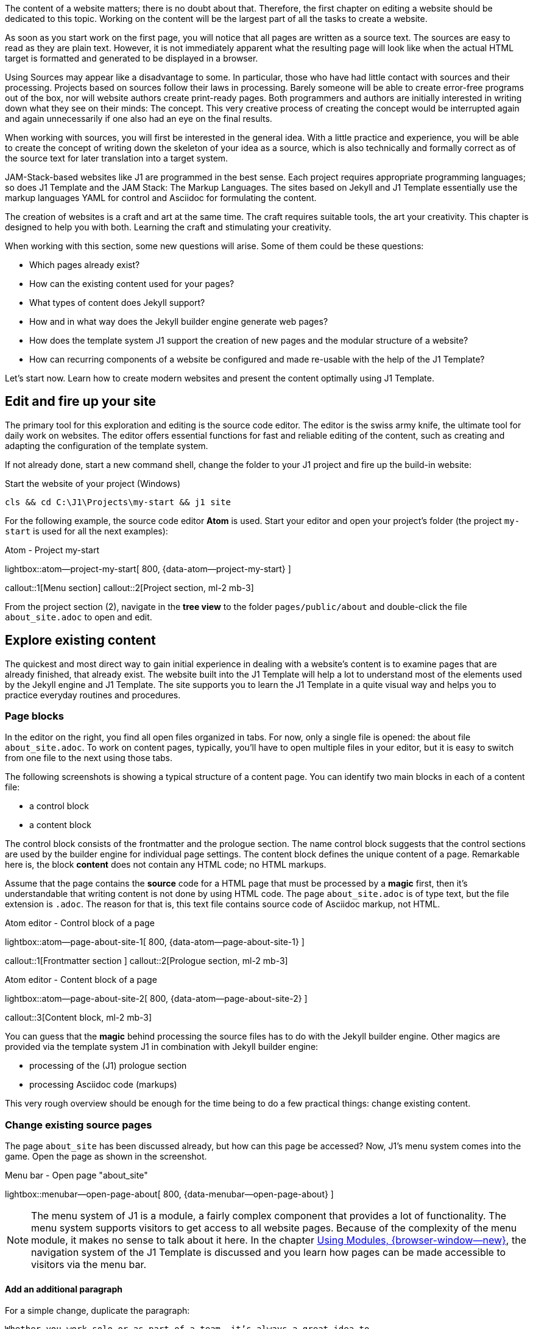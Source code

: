 // Include sub-document
// -----------------------------------------------------------------------------
[role="dropcap"]
The content of a website matters; there is no doubt about that. Therefore,
the first chapter on editing a website should be dedicated to this topic.
Working on the content will be the largest part of all the tasks to create
a website.

As soon as you start work on the first page, you will notice that all
pages are written as a source text. The sources are easy to read as they are
plain text. However, it is not immediately apparent what the resulting page
will look like when the actual HTML target is formatted and generated to be
displayed in a browser.

Using Sources may appear like a disadvantage to some. In particular, those who
have had little contact with sources and their processing. Projects based on
sources follow their laws in processing. Barely someone will be able to create
error-free programs out of the box, nor will website authors create print-ready
pages. Both programmers and authors are initially interested in writing down
what they see on their minds: The concept. This very creative process of
creating the concept would be interrupted again and again unnecessarily if
one also had an eye on the final results.

When working with sources, you will first be interested in the general idea.
With a little practice and experience, you will be able to create the concept
of writing down the skeleton of your idea as a source, which is also technically
and formally correct as of the source text for later translation into a target
system.

JAM-Stack-based websites like J1 are programmed in the best sense. Each project
requires appropriate programming languages; so does J1 Template and the
JAM Stack: The Markup Languages. The sites based on Jekyll and J1 Template
essentially use the markup languages ​​YAML for control and Asciidoc for
formulating the content.

The creation of websites is a craft and art at the same time. The craft
requires suitable tools, the art your creativity. This chapter is designed
to help you with both. Learning the craft and stimulating your creativity.

When working with this section, some new questions will arise. Some of them
could be these questions:

* Which pages already exist?
* How can the existing content used for your pages?
* What types of content does Jekyll support?
* How and in what way does the Jekyll builder engine generate web pages?
* How does the template system J1 support the creation of new pages and
  the modular structure of a website?
* How can recurring components of a website be configured and made re-usable
  with the help of the J1 Template?

Let's start now. Learn how to create modern websites and present the content
optimally using J1 Template.

== Edit and fire up your site

The primary tool for this exploration and editing is the source code editor.
The editor is the swiss army knife, the ultimate tool for daily work on
websites. The editor offers essential functions for fast and reliable
editing of the content, such as creating and adapting the configuration of
the template system.

If not already done, start a new command shell, change the folder to your
J1 project and fire up the build-in website:

.Start the website of your project (Windows)
[source, sh]
----
cls && cd C:\J1\Projects\my-start && j1 site
----

For the following example, the source code editor *Atom* is used. Start your
editor and open your project's folder (the project `my-start` is used for
all the next examples):

.Atom - Project my-start
lightbox::atom--project-my-start[ 800, {data-atom--project-my-start} ]

callout::1[Menu section]
callout::2[Project section, ml-2 mb-3]

[role="mt-3"]
From the project section (2), navigate in the *tree view* to the folder
`pages/public/about` and double-click the file `about_site.adoc` to
open and edit.

== Explore existing content

The quickest and most direct way to gain initial experience in dealing with
a website's content is to examine pages that are already finished, that
already exist. The website built into the J1 Template will help a lot to
understand most of the elements used by the Jekyll engine and J1 Template.
The site supports you to learn the J1 Template in a quite visual way and
helps you to practice everyday routines and procedures.

=== Page blocks

In the editor on the right, you find all open files organized in tabs.
For now, only a single file is opened: the about file `about_site.adoc`.
To work on content pages, typically, you'll have to open multiple files in
your editor, but it is easy to switch from one file to the next using
those tabs.

The following screenshots is showing a typical structure of a content page.
You can identify two main blocks in each of a content file:

* a control block
* a content block

The control block consists of the frontmatter and the prologue section. The
name control block suggests that the control sections are used by the builder
engine for individual page settings. The content block defines the unique
content of a page. Remarkable here is, the block *content* does not contain
any HTML code; no HTML markups.

Assume that the page contains the *source* code for a HTML page that must be
processed by a *magic* first, then it's understandable that writing content
is not done by using HTML code. The page `about_site.adoc` is of type text,
but the file extension is `.adoc`. The reason for that is, this text file
contains source code of Asciidoc markup, not HTML.

.Atom editor - Control block of a page
lightbox::atom--page-about-site-1[ 800, {data-atom--page-about-site-1} ]

callout::1[Frontmatter section ]
callout::2[Prologue section, ml-2 mb-3]

.Atom editor - Content block of a page
lightbox::atom--page-about-site-2[ 800, {data-atom--page-about-site-2} ]

callout::3[Content block, ml-2 mb-3]

[role="mt-3"]
You can guess that the *magic* behind processing the source files has to
do with the Jekyll builder engine. Other magics are provided via the template
system J1 in combination with Jekyll builder engine:

* processing of the (J1) prologue section
* processing Asciidoc code (markups)

This very rough overview should be enough for the time being to do a few
practical things: change existing content.

=== Change existing source pages

The page `about_site` has been discussed already, but how can this page be
accessed? Now, J1's menu system comes into the game. Open the page as shown in
the screenshot.

.Menu bar - Open page "about_site"
lightbox::menubar--open-page-about[ 800, {data-menubar--open-page-about} ]

NOTE: The menu system of J1 is a module, a fairly complex component that
provides a lot of functionality. The menu system supports visitors to get
access to all website pages. Because of the complexity of the menu module,
it makes no sense to talk about it here. In the chapter
link:{j1-kickstart-web-in-a-day--using-modules}[Using Modules, {browser-window--new}],
the navigation system of the J1 Template is discussed and you learn how pages
can be made accessible to visitors via the menu bar.

==== Add an additional paragraph

For a simple change, duplicate the paragraph:

----
Whether you work solo or as part of a team, it’s always a great idea to
help visitors ...
----

Mark the block in your editor and copy (`Ctrl + c`) and paste (`Ctrl + v`)
this block below the existing one and save the file (`Ctrl + s`). In your
shell, you see the changes has been detected and processed.

.Output in the shell running the site
----
YYYY-MM-DD hh:mm:ss - SITE:       Regenerating: 1 file(s) changed at YYYY-MM-DD hh:mm:ss
YYYY-MM-DD hh:mm:ss - SITE:                     pages/public/about/about_site.adoc
YYYY-MM-DD hh:mm:ss - SITE:     J1 QuickSearch: creating search index ...
YYYY-MM-DD hh:mm:ss - SITE:     J1 QuickSearch: finished, index ready.
YYYY-MM-DD hh:mm:ss - SITE:       J1 Paginator: autopages, disabled|not configured
YYYY-MM-DD hh:mm:ss - SITE:       J1 Paginator: pagination enabled, start processing ...
YYYY-MM-DD hh:mm:ss - SITE:       J1 Paginator: finished, processed 2 pagination page|s
YYYY-MM-DD hh:mm:ss - SITE:                     ...done in 9.6753299 seconds.
----

In the webbrowser, the page should has been automatically reloaded and shown
like so:

.Edited page - about_site
lightbox::browser--edited-page-about-1[ 800, {data-browser--edited-page-about-1} ]


[NOTE]
====
By default, Jekyll uses the *Webrick* webserver to `serve` a website in
development mode. Webrick is a simple and Ruby-based webserver quite handy
to run Jekyll as a standalone web application. If Jekyll runs in *incremental*
mode (the default for J1 development), the server shows weird errors like
those if content pages get modified and (automatically) rebuild and reloaded:

----
YYYY-MM-DD hh:mm:ss - SITE: [YYYY-MM-DD hh:mm:ss] ERROR Errno::ECONNABORTED:
                            An established connection was aborted by the software
                            in your host machine.
                            @ io_fillbuf - fd:16
YYYY-MM-DD hh:mm:ss - SITE: PATH_TO_RUBY/lib/ruby/2.7.0/webrick/httpserver.rb:82:in `eof?'
YYYY-MM-DD hh:mm:ss - SITE: PATH_TO_RUBY/lib/ruby/2.7.0/webrick/httpserver.rb:82:in `run'
YYYY-MM-DD hh:mm:ss - SITE: PATH_TO_RUBY/lib/ruby/2.7.0/webrick/server.rb:307:
                            in `block in start_thread'
----

The good news: error messages of this type can be *ignored*. It seems this
is a side-effect of the caching strategy of Jekyll if a site is served in
incremental mode by Webrick. The bad news: no solution has been available to
fix this issue until now. For the time being, please ignore all errors of
this type.
====

==== Modify the Frontmatter

A Frontmatter is a YAML data block and must be the first section in the file
of all content pages. This section is defined by triple-dashed lines to set
predefined variables or set custom ones of your own.

The Frontmatter defines a set of variables and metadata on individual pages
for the Jekyll build-in template engine *Liquid* as well as for the Markup
processing engines to generate HTML code from *Markdown* and *Asciidoc*
sources for the content. The template engine Liquid is used by Jekyll to create
dynamically the common HTML code that is shared by all content pages of a page
layout.

NOTE: Find more information on Liquid with the
link:{url-liquid--user-guide}[Liquid User Guide, {browser-window--new}].

The Markup processing engines transform the content portion of an individual
page into the resulting HTML code. The template engine Liquid and the Markup
processing engines are working closely together. The engine Liquid produces
the HTML code shared by all pages of a specific *layout* and injects the
HTML-code portion generated by the Markup processing engines individually for
a specific content page. Later in this chapter, with section <<Layouts>>,
you'll learn more about the relationship of the processing engines to understand
better how Jekyll (engines) processes the Source Pages of a website.

.Don't repeat yourself
[NOTE]
====
If you don't want to repeat yourself for frequently used Frontmatter
variables over and over, define *defaults* for them and only override them
where necessary. The defauls are configured with the Jekyll site configuration
file `_config.yml` (find examples in section *FRONTMATTER defaults*) .
This works both for predefined (Jekyll) and custom variables.
====

With the help of the Frontmatter, all web pages are customized in a very simple
way. Typical individual settings of websites are the *page title* and the
*tagline*. The page title describes which page it is. The tagline provides
additional information about the content of the page in question.

Other important individual page settings are:

* the description (description), which is displayed in the local search
  (QuickSearch) for hits as a summary of the page
* the keywords generated as (HTML) metadata for each page. Search engines
  use keywords to analyze the content of web pages and contribute to better
  search results
* the categories and tags to organize the content. Categories and tags are
  displayed in the local search (QuickSearch) for hits on a page and can help
  your visitors to classify better a page they have found
* the permalink to optimize the catalogs of search engines (SEO) to simplify
  the URLs of your web pages
* the used J1 modules (resources) of the website, which are not *generally*
  loaded for a page
* the options of the loaded modules (resource_options), which allow individual
  settings for each page

===== Set the page title and/or tagline

Use the `about_site` page again to modify the settings for the variables
title and tagline:

[source, yaml, role="noclip"]
----
title:                                  J1 Template
tagline:                                about
----

Change the tagline like so:

[source, no_template]
----
you should know about
----

and save the page. Creating (HTML) pages are a dynamic process. All changes
to the Frontmatter are *dynamically* applied to the site. Sure, changing the
tagline is a simple example, but it shows Jekyll's *dynamic* behavior. All
values of variables are taken into account in the templates (layouts), and
after re-creating a modified page, they also carry the adjusted settings.

==== Modify the Prologue

The Prologue (Page Initializer) is a feature of the J1 Template. Behind this
are additional settings for the *Asciidoctor* generator, such as additional
programs (procedures) of the template engine Liquid, which are automatically
applied to each page.

The settings for the Asciidoctor generator are formulated as *Asciidoc* markup
language tags. The About page uses the `badges-enabled` tag to control the
output of badges. When the value of the tag `badges-enabled` is set to `true`,
an additional line with badges is generated in the further processing of the
page:

[source, no_template, role="noclip"]
----
  ifeval::[{badges-enabled} == true]
  {badge-j1--license} {badge-j1--version-latest} {badge-j1-gh--last-commit} {badge-j1--downloads}
  endif::[]
----

This is where another *magic* of J1 Template comes into play: procedures for
the template engine Liquid and `attributes` (variables) evalualted by the
Ascidoc processor Asciidoctor. With the help of both, collections of Asciidoc
variables can be processed for a page.

Collections of Asciidoc variables are stored in *files*. The files of these
control variables are named `attributes.asciidoc` and can be found in two
locations:

* global: ~/_includes/attributes.asciidoc (your project folder, e.g. `my-start`)
* local:  <your_page_folder>/_includes/attributes.asciidoc

Asciidoc attributes (variables) defines:

* frequently used URLs
* Frequently used special characters and character chains (strings)
* Author information
* Data on image and video files

The use of variables increases the readability of the source code and can
significantly simplify the notation when using data elements for Asciidoc
macros. Individual Asciidoc variables can be defined and frequently used
attributes can be loaded from files via the prolog of the source code of a
page.

===== Conditional code blocks

With the help of conditional code blocks, you can easily individualize the
content of a page. A simple example of the application is the output of a line
with badges common on the Internet. In the Prolog section of the source code,
you can find the *local* attribute `badges-enabled`. The variable is used to
control a conditional code block. Just rewrite the value of this (Asciidoc)
variable to the value `true`.

[source, no_template]
----
:badges-enabled:                        true
----

This means that the additional code is evaluated when the modified page is
generated and transferred to the output of the HTML page.

TIP: Try to find out what lies behind the attributes of each
Badge (for example: `badge-j1--license`) are hidden.

===== Attributes used for Asciidoc markups

In addition to simple tags, the Asciidoc markup language offers a large set of
macros for generating more complex HTML structures that can be used to integrate
font icons (macro `icon:`) or HTTP hyper links ((macro `link:`) for example.
Asciidoc attributes are very useful and will greatly simplify the notation of
Ascidoc markups for macros.

Add the following code to the `about_site` page and save the changes to
include the additional lines of code in the HTML output:

[source, no_template]
----
A battery symbol is used on the pages of the J1 Template documentation,
which symbolizes the individual level of knowledge for the use of:

* Functions for beginners of template system J1: {level--beginner}
* Functions for users with basic knowledge of J1: {level--intermediate}
* Advanced J1 features: {level--advanced}
* Functions for experts in the application of J1: {level--expert}

You find an overview of all the functions of the template system J1 on the
page link:{url-j1--features}[J1 Template Features, {browser-window--new}].
----

In behind the attribute `{level--xyz}`, the Asciidoctor macro `icon:` is used.
Check the global attribute configuration `~/_includes/attributes.asciidoc`
for more details.

[source, prometheus, role="noclip"]
----
// TAGS, global asciidoc attributes (variables)
// -----------------------------------------------------------------------------
tag::tags[]
...
:icon-battery--quarter:                           icon:battery-quarter[role="md-blue"]
...
// level indicators
//
:level--beginner:                                 {icon-battery--quarter}
----

The notation of the `link:` macro benefits in two ways in terms of
readability:

* the URL parameter is shorter than the actual HTML link and is easier
  to read and understand in the source text due to the symbolic notation
* the additional parameter via the `browser-window--new` attribute is
  self-explanatory. Clicking on this link will open a *new* browser
  tab to display the page and shows the content in a separate window.

=== Complex changes on content sources

For Jekyll, many templates are available that cover all typical use cases for
websites. The bad story: most of them require programming and low-level
customization. Deep knowledge of Jekyll and valuable experience of templating
techniques using HTML, CSS, and Javascript are required.

For J1, This *not* the case if you're using J1. Typical examples of using
the configuration capabilities in conjunction with integrated software of the
the following sections explain the template system.

==== Asciidoc Extensions

Jekyll, like Asciidoctor, is extendable by additional functions. One large
number of plugins are available here. Extensive functional extensions
are usually offered as additional Ruby GEMs. The gem-based ones Plugins
are installed like ordinary GEM and then via the Site configuration
`~/_config.yaml` included.

[source, yaml, role="noclip"]
----
  # ----------------------------------------------------------------------------
  # PLUGIN configuration
  #
  plugins:
    - asciidoctor
    - jekyll-asciidoc
    - jekyll-sitemap
    - j1-paginator
----

For minor extensions that don't necessarily require the procedures of Ruby GEM,
the program code of a plugin is installable in the folder `~_plugins` of the
J1 project. Plugins in the `~_plugins` directory *automatically* integrated
without additional configuration settings. The restriction here compared to
a GEM: The plugin's source must consist of only one file.

.Plugin files and site configuration
lightbox::atom-editor--plugin-files-site-config[ 800, {data-atom-editor--plugin-files-site-config} ]

Many lightweight plugins are already available in the `~_plugins` directory.
All extensions for the Asciidoc markup language or the engine *Asciidoctor*
are stored in the directory  `~_plugins/asciidoctor-extensions`.

The simpler and clearer the website's source code, the better the source to
be read without generating the HTML output. In addition, the code becomes
more compact and generally easier to write down. As simpler the code, the
fewer errors can occur in the notation.

Blocks that result in complex HTML markup in later HTML output are noted
in Asciidoc via macros. Macros are parameterizable markups and the parameters
control how the Asciidoc engine processes to generate target code.

NOTE: There are two AsciiDoc macro types: block and inline. As for all macros,
the block and inline forms differ by the number of colons that follow the macro
name. The *block* form uses *two* colons (::), whereas the inline form only uses
a single one (:).

===== Inline Lorem Macros

Inline macros can either be integrated within a section of the text, for
example, a paragraph, or, like block macros, can create independent code
sections. A good example of using these macros is so-called blind texts,
known as **Lorem-Ipsum** texts. If a new content page is developed, the
content of new articles should be written down in rough sections by the
authors first. The sections outline the idea of what the page is supposed
to describe, but the actual text is (still) unknown.

Blind texts can be a great help when providing sketches of new pages with
a type of text. The sketch will be much more similar to a *real* page with
dummy text and will help the author develop the page's structure and content.

NOTE: You can find examples of dummy texts supported by the J1 template
in the round trip on the page
link:{url-j1-learn--asciidoc_extensions}#blind-text-lorem[Asciidoc Extensions, {browser-window--new}].

The page `about_site.adoc` should be used again for experiments with dummy
texts. Suppose your new website describes your business as a Delivery service
for breakfast buffets. The **About**  pages provide an overview of what
the company can do for customers and what can be found on the pages of your
presence.

A sketch of the content could have the following sections:

* Experience in catering since YYYY
* Your services
** Large selection of national and internal dishes
** Compilation of buffets per person
** Crockery and cutlery service
* Your delivery service
** Delivery areas
** Delivery times and days
* Contact addresses
Contact person PPP +
Service mailbox MMM

These sections can initially be formulated as headings. This skeleton type
makes the page clear whether sections are also be used later for the
*final* text.

.A headings skeleton
[source, no_template]
----
== Experience in catering since YYYY
== Our services
=== Large selection of national and internal dishes
=== Compilation of buffets per person
=== Crockery and cutlery service
== Our delivery service
=== Delivery areas
=== Delivery times and days
== Contact addresses
Contact person PPP +
Service mailbox MMM
----

Copy the *heading skeleton* into the  `about_site.adoc` page. If the page
is newly generated, you will find that pure headings do not look good.
The source text resembles a real skeleton and is not pleasant to read
from this perspective. Writing content is not easy. Terrible source code
and websites are more than terrifying from a psychological point of view.
The motivation at work will suffer, and many things that need to be done
become more tedious and even harder to do.

Change the first headings like this:

[source, no_template]
----
== Experience in catering since YYYY

lorem:sentences[5]

lorem:sentences[7]

== Our services

lorem:sentences[7]

lorem:sentences[5]

=== Large selection of national and internal dishes

lorem:sentences[5]
----

The impression of the page as a source and in the generated web page
changes significantly. Customize the page with additional dummy texts
and replace the placeholders *PPP* and *MMM* with appropriate Lorem macros.

NOTE: Inline macros can be used like block macros if blank lines are
placed around the inline macros. The blank lines create new sections,
as are automatically generated with block macros.

===== Image Block Macros

Complex markup typically includes all elements related to images. These
web page components will never be part of sections: they are separate,
independent parts of a page.

NOTE: The base path for all image-related data is a side-wide (Asciidoc)
configuration (see `_config.yml`) and points per default to `/assets/images`.
The base path is automatically added to each image. If you want to use the
default asset path for images, a relative path needs to be given for
`path/to/image`.

A commonly used Asciidoc **Block** macro to place images on a page is the
`image::` macro:

.Macro to place images
[source, no_template, role="noclip"]
----
.image_title
image::<path_to_image>["<alt_text>", role="<additional CSS styles"]
----

NOTE: The `role` parameter for specifying additional CSS styles is
*optional* in the `image::` macro and can be omitted.

.Beispiel für das Einbinden eines Bilds
image::/assets/images/modules/gallery/old_times/image_01.jpg["GrandPa's 80th Birthday", role="mb-4 wm-800"]

Again, change the content of `about_site` to add a simple image to that page.
To make it simple for now, use the image *GrandPa's 80th Birthday*. Add the
following markup to that page and watch the outcome:

[source, prometheus]
----
.Your added image
image::/assets/images/modules/gallery/old_times/image_01.jpg["GrandPa's 80th Birthday", role="mb-4"]
----

The additional CSS style (role) `mb-4` comes from the *Bootstrap* framework and
adds a `margin` below the image. Play a bit with the additional CSS styles. The
parameter `wm-800` is a CSS style provided by J1 is used to limit the *witdh*
of an block element to a maximum of *800 pixels* in a page. Add the next
snippet below the existing one.

[source, prometheus]
----
.Your added image - Limit the image width
image::/assets/images/modules/gallery/old_times/image_01.jpg["GrandPa's 80th Birthday", role="mb-4 wm-800"]
----

Other, more complex Asciidoc Macros are available with J1 for image-based data
discussed in section <<J1 Modules>>. More configuration changes on a page and
additional configuration is needed to make use of J1 Modules like Lightboxes
and Galleries for image data.

===== Admonition Block Macros

Admonition macros are emphased text elements placed in the running text
but create independent sections. Admonitions are intended to draw the
reader's attention to the text, noted in 5 different levels.

.Macro types
[cols="^4a,8a, subs=+macros, options="header", width="100%", role="rtable mt-3"]
|===
|Name |Example

|`NOTE`
|NOTE: Your text for a *NOTE* goes here.

|`TIP`
|TIP: Your text for a *TIP* goes here.

|`IMPORTANT`
|IMPORTANT: Your text for a *IMPORTANT* message goes here.

|`WARNING`
|WARNING: Your text for a *WARNING* goes here.

|`CAUTION`
|CAUTION: Your text a *CAUTION* message goes here.

|===

Two variants can be used for the notation of Admonition Macros:

.Admonition Markup, simplified
[source, prometheus]
----
NOTE: Your text goes here.
----

.Admonition Markup, block element
[source, prometheus]
----
.Admonition title
[NOTE]
====
Your text goes here.
====
----

The simplified notation is well suited if the text consists of only a few
sentences and only Asciidoc *Inline* macros are used to design the test.
The notation as a *Block* element is necessary if title lines or more
complex block macros such as source blocks or tables are used.

.Admonition using a title
[NOTE]
====
Admonition NOTE written as a block element using a `title` element.
====

Add the `about_site` page again and add various Admonition macros to the
source code. Use both spellings. A **Title** element can also be used for
block notation.


== Anatomy of source pages

You were already able to examine the general structure of a source page
in the <<Page blocks>> section. You learned that the source of a page
consists of the **Control** block and the **content** block. Your
modified `about_site` page might look like this:

.Modified About page
lightbox::pages-about--modified[ 800, {data-pages-about--modified}, role="mb-4" ]

Besides the actual content of the page from the **Content** block
mdi:alpha-c-circle[mdi-md, md-amber], there are a lot of other elements
like that Navigation mdi:alpha-a-circle[mdi-md, md-amber] and page
header mdi:alpha-b-circle[mdi-md, md-amber]. Look at other sites
You'll find that all pages on your site have these elements on your site.

This behavior is explained by the *page model* that the Jekyll builder
engine uses to generate HTML pages. Besides the unique content of a page
from the content block, all pages *inherit* components fundamentally
required for each page. In other words, all pages consist of general
elements that each page has and that unique content.

The structure of an HTML page is complex. In addition to the *visible*
elements displayed in the browser, many other *invisible* HTML elements
are required for a complete web page. For this, take a look at the HTML
code of a web page. Displaying the HTML code can be called up with the
key combination kbd:[Ctrl+U]. The HTML code of the fairly simple page
`about_site` consists of hundreds of lines. The code contains many
invisible HTML elements, which are required for loading the *resources*
used, for example. The resources of a page include the required *CSS styles*
that give a page its shape and **Javascript** components responsible
for the dynamic behavior of pages.

An important promise of the template system J1 is: To create a website
is no programming. No programming is required because all required programs
exist already and are appropriately used by the builder engines to generate
the resulting HTML codes of the pages. Knowledge of the details of these
programs is not necessary, but it is very helpful to know how the HTML
code of a page is created, how the Jekyll builder engine generates the
resulting HTML code from source pages.

=== Layouts

Jekyll's page model for generating HTML code from page sources is difficult
to understand. But even here, it is not necessary to know all the details.
However, you should be familiar with principles: The *layouts*.

Layouts are **construction** templates for HTML pages, each describing a
specific *step* of processing. The resulting HTML code is created by
applying several layouts in a specific order: *inheritance*.

Jekyll applies a strategy of inheriting content along a line of inheritance
to layouts. The unique content is created via the layout of the respective
*page type*. For example, `page` for regular content pages or `post` for
blog posts. Content shared across all pages is described using the `default`
layout. As a very simple picture of processing pages with Jekyll can be the
following (Inheritance) succession are understood:

.Inheritance
[source, no_template, role="noclip"]
----
  HTML-Code < Jekyll < layout-default < layout-page < Source code (Asciidoc)
----

Die Builder-Engine Jekyll liest zunächst den Quelltext einer Seite, beispielsweise
die Seite `about_site`. Diese Seite ist mit dem Layout `page` verbunden. Die
Konstruktionsvorlage `page` verarbeitet zunächst nur die individuellen Anteile
dieser Seite. Layout `page` seinerseits ist mit dem Layout `default` verbunden.
Der Konstruktionsschritt über das Layout `default` ergänzt alle generellen
Komponenten einer Webseite und verbindet (vererbt) die Ergebisse aus dem Layout
`page` mit den Ergebnissen der Verarbeitungen aus dem Layout `default` zu dem
resultierenen HTML-Kode der Seite.

NOTE: Layouts describe which programs are called and in which order.
These programs are associated with configuration data that describes
the details of the work step in question. All Configuration data is in
the project directory `_data`. In this **data** directory, you will find
a folder `layouts` containing control files with the same name for all
available layouts.

.Base layouts
[cols="^2a,4a,6a, subs=+macros, options="header", width="100%", role="rtable mt-3"]
|===
|Layout |Configuration |Description

|`default`
|`_data/layouts/default.yml`
|All general components of a website are generated via the `default`
layout. General components include all resources (assets) such as
CSS and Javascript data responsible for the design and dynamics of
websites.

|`page` \| `post`
|`_data/layouts/page.yml` \| `_data/layouts/post.yml`
|All individual components of a website of type *Page* are generated via
the `page` layout. +
All individual components of a website of type *Post* are generated via
the `post` layout. +
The page components are adjustable individually via the *Frontmatter* of
the source code of posts and pages. The adjustable components include the
(J1) modules used and HTML metadata such as `description` and `keywords`.


|===

IMPORTANT: The template system J1 uses many other layouts. To not completely
go beyond the scope of this tutorial, these layouts will *not* be discussed.

=== Zusammenfassung

As said initially, Jekyll's page model for generating HTML code via layouts
is not easy to understand. The key takeaways from the previous section
should be:

* HTML pages are not created as monolithic blocks but in individual
  steps defined as layouts.
* Layouts take on specific sub-tasks in the generation sequence
* Layouts are linked to each other through an inheritance

If you are interested, the configuration files of the layouts can provide
information about which programs are started to generate the HTML code
of a page in which order.

In the source view of a browser to display the HTML code (kbd:[Ctrl+U]),
you find for each program appropriate (HTML) comments. These comments give
a good overview of how the HTML code came about.


== Create content from scratch

Authors should create source pages from scratch to create their content for a
website. To not start completely from a *blank* page, J1 offers ready-made
skeletons for new source pages. In the `~/pages/public/asciidoc_skeletons`
folder, three different types support different methods of developing
new pages.

.Available Asciidoc skeletons for pages
[cols="^4a,8a, subs=+macros, options="header", width="100%", role="rtable mt-3"]
|===
|Name |Description

|`simple-document`
|Simple documents are used quite often. If the number of chapters is about
or less than three and the document is small in size. This document type
use only *global* Asciidoc include files.

|`multi-document`
|Multi-chapter documents are used for more complex articles of a website. If
the number of chapters is or exceeds three for an article, it could make sense
to split a larger documents chapter-wise into separate files. This document
type is based on  *multiple* Asciidoc documents and make use of local and
global Asciidoc include files.

|`documentation`
|A document of type documentation (book) typically consists in a large
number of chapters and sections. To make this manageable, book-type
documents are splitted in multiple files placed in a nested folder
structure. Complex AsciiDoc projects of type documentation can be worked
on by multiple authors. +
This document type use global and *multiple* local Asciidoc include files.
|===

=== Creating pages

The skeleton of a page based on the template `simple-document` is used for
all further experiments. This template is used very frequently, as many pages
on a website only use a handful of chapters to structure the content.

First, create a superordinate directory `~/pages/public/sandbox` to manage
your new pages. Copy the whole `simple-document` folder from the
`~/pages/public/asciidoc_skeletons` location to your new sandbox folder
`~/pages/public/sandbox`.

CAUTION: If you copy existing content folders that contain documents,
conflicts will arise because the copy creates pages with identical URLs
on the web. After copying, in Frontmatter of the new file, the `permalink`
parameter must be adjusted.

After completing the copy, a few things need to be adjusted:

* Change the name of the folder `simple-document` to `simple-sandbox`
* Open the file `simple.adoc` from this directory and write
  the `permalink` parameter to the value `/pages/public/sandbox/simple/`
  around.

After the generation is complete, the new page is available in your web
*my-site* under the URL:

[source, html]
----
http://localhost:40000/pages/public/sandbox/simple/
----

.New page shown in a Browser
lightbox::pages-skeleton--simple-page[ 1024, {data-pages-skeleton--simple-page}, role="mb-4" ]

TIP: To better understand how the templates work, the three skeletons
generate the same page content but based on a different source model.
The sources are structured completely differently but deliver the same
result in the generated website.

This current content of the template  should not play any role for the
following tests and can be overwritten by more initial settings. Open
the `simple.adoc` page and replace the existing content with the following
code:

.New source code for `simple.adoc`
[source, yaml]
----
---
title:                                  Sandbox
tagline:                                simple sandbox
date:                                   2022-01-01 00:00:00
description: >
                                        Simple documents are used quite often. If the number
                                        of chapters is about or less than three and the document
                                        is small in size. This document type does not use any
                                        (local) Asciidoc include files or attributes.

categories:                             [ Knowledge ]
tags:                                   [ Asciidoc, Sandbox, Document ]

robots:
  index:                                false
  follow:                               false

permalink:                              /pages/public/sandbox/simple/
regenerate:                             false

resources:                              [ animate, clipboard, lightbox, rouge ]
resource_options:
  - toccer:
      collapseDepth:                    3
  - attic:
      padding_top:                      400
      padding_bottom:                   50
      opacity:                          0.5
      slides:
        - url:                          /assets/images/pages/skeleton/antonino-visalli-1920x1280.jpg
          alt:                          Photo by Antonino Visalli on Unsplash
          alignY:                       top
          badge:
            type:                       unsplash
            author:                     Antonino Visalli
            href:                       https://unsplash.com/@_visalli
---

// Page Initializer
// =============================================================================
// Enable the Liquid Preprocessor
:page-liquid:

// Set (local) page attributes here
// -----------------------------------------------------------------------------
// :page--attr:                         <attr-value>


//  Load Liquid procedures
// -----------------------------------------------------------------------------
{% capture load_attributes %}themes/{{site.template.name}}/procedures/global/attributes_loader.proc{%endcapture%}

// Load page attributes
// -----------------------------------------------------------------------------
{% include {{load_attributes}} scope="global" %}


// Page content
// ~~~~~~~~~~~~~~~~~~~~~~~~~~~~~~~~~~~~~~~~~~~~~~~~~~~~~~~~~~~~~~~~~~~~~~~~~~~~~
The Asciidoc skeleton *simple-document* a helper for setting up a base file
and folder structure for simple-document AsciiDoc pages based on _Jekyll_ and
_J1 Template_. You need *both* to use this skeleton creating AsciiDoc
documents from it.

// Include sub-documents (if any)
// -----------------------------------------------------------------------------

== Chapter 1

lorem:sentences[5]

== Chapter 2

lorem:sentences[5]

=== Section 1

lorem:sentences[3]
----

==== Content categories

The builder engine *Jekyll* differentiates between two different categories
of content:

* unordered content (pages)
* ordered content (posts)

Thus, all pages of type *Page* are unordered, while all *Blog Posts* are
orderly. The property of order is only of interest to programmers. To make
documents accessible to visitors, navigation options are needed. From the
perspective of the Jekyll engine, there are no options for (automatic)
structuring *Pages* for programmers. For *Posts*, this is quite different.

The Template System J1 structures *Page* and *Post* type documents in its
way. The template provides you with ready-made programs that structure a
website's content and are accessible to visitors via navigation do. Authors
have little exposure to the Jekyll builder engine's elementary delivery
methods to visitors.

J1 provides these  navigation components :

* J1 Navigator, for *Page* type documents
* J1 Blog Navigator, for *Post* type documents

The *Posts Explorer* is used for navigating blog posts and is discussed in
the subsequent <<J1 Blog Navigator>> section. The first thing to look at
is how documents of the *Page* type can be made accessible to your visitors.

==== J1 Navigator

The *J1 Navigator* component is a module in the sense of J1. Modules are
dynamic components and use CSS and Javascript elements to provide the
necessary functionality for a website. One of the features provided
by the module J1 Navigator is the *Menu Bar* that provides visitors
dropdown menus to browse and select content pages.

.Menu managed by the J1 Navigator
lightbox::pages-j1-navigator--menu[ 800, {data-pages-j1-navigator--menu}, role="mb-4" ]

The J1 Navigator module offers several other functions, but changes to
the menu bar are the most common. To manage the menu bar settings more handy,
the settings are separated into a configuration file:
`~/_data/modules/navigator_menu.yml`.

Open this file in your editor. The first impression conveys that the menu
configuration isn't that easy either. The configuration is simple, but
extensive existing settings appear initially complex.

The menu system supports items with and without submenus (dropdowns). The
simplest element in the menu bar is an item that does *not* create any
other **sub**-menus (dropdowns). The configuration for an entry in *Level 0*
has the following form:

.Configuration of a menu entry of level 0
[source, yaml]
----
# ------------------------------------------------------------------------------
# Menu SANDBOX
#
- item:                                 Sandbox
  href:                                 /pages/public/sandbox/simple/
----

Add the configuration from above to the file `~/_data/modules/navigator_menu.yml`
below the entries of the *Learn* menu. The result should then look like this:

.Menu entry of level 0
lightbox::pages-j1-navigator--menu-sandbox[ 800, {data-pages-j1-navigator--menu-sandbox}, role="mb-4" ]

An entry in *Level 1* is helpful to enable a little more options in the
menu entries for sandbox documents. The submenu allows you to call up
different pages as a dropdown. The configuration for an entry in *Level 1*
has the following form:

.Configuration of a menu entry of level 1
[source, yaml]
----
# ------------------------------------------------------------------------------
# Menu SANDBOX
#
- item:                                 Sandbox
  sublevel:

    - title:                            Simple Sandbox page
      href:                             /pages/public/sandbox/simple/
      icon:                             pencil-box-outline
----

.Menu entry of level 1
lightbox::pages-j1-navigator--menu-sandbox-dropdown[ 800, {data-pages-j1-navigator--menu-sandbox-dropdown}, role="mb-4" ]

Drop-down menus offer other advantages:

* All entries can be provided with an *icon*
* All entries have an *individual* text that can help
  visitors to classify the content of a page

The presented configuration of the sandbox shows that entries are not
particularly complicated. Compare the settings of the menu bar of your
site with the menu displayed in the browser. The principle of the menu
configuration will certainly become a lot clearer quickly and will also
help write more extensive entries.

==== J1 Modules

AsciiDoc macros have already been discussed in the <<Asciidoc Extensions>>
section. Asciidoc macros, which make J1 *Modules* usable in websites, are
a little more complex. The use of modules requires additional settings in
configuration files, but again there are none programming required.

J1 modules are *independent* Javascript programs integrated into the template
system. Modules are listed as *Resources* (the actual programs) and integrated
into the template system with the help of *adapters*. The adapters, complemental
Javascript programs, ensure that no programming is required to use the module.
Only suitable *settings* are necessary for using J1 Modules.

TIP: All programs provided and integrated with J1 are *open-source projects*
and can be used *free*.

The task of Ascidoctor Macros for J1 Modules is to generate the necessary
HTML markup within a website, which are required by the connected JavaScript
programs to provide the dynamic functions of the website in the browser. The
settings ensure the desired behavior of a module. The adapters *start* the
respective Javascript programs when the website is displayed in the browser
and run customizations if required.

NOTE: Modules are complex J1 components and are certainly not easy to
understand. From the perspective of non-programming authors, only the
settings of the modules are important. The HTML code of a web page is
discussed in more detail in the <<Monitor a web>> section to understand
better the interaction of modules with the HTML markup of the web pages.
You will get a better insight into the dynamic behavior of web pages in
the browser, and how they managed by J1 modules.

Frequently used Asciidoc macros (for J1 modules) are used to embed
*lightboxes* or *galleries* of images:

.Asciidoc Markup for single images
[source, no_template, role="noclip"]
----
.block_title
lightbox::<block_id>[ <images_width>, <images_data_id>, <role="<additional CSS styles>"> ]
----

.Example of a lightbox for single images
lightbox::images-lightbox-standalone[ 800, {data-images-lightbox--standalone}, role="mb-4"]

If more than a single image is given for a J1 Lightbox block, the images
can be grouped to enable a simple sliding functionality through this group
of related images. Enabling this function, the `group` option needs to be
configured for the macro.

.Asciidoc Markup for groups of images
[source, no_template, role="noclip"]
----
.block_title
lightbox::<block_id>[ <images_width>, <images_data_id>, <group_name>, <role="<additional CSS styles>"> ]
----

.Example of a lightbox displaying groups of images
lightbox::images-lightbox-group[ 395, {data-images-lightbox--group}, lb_group, role="mb-4 wm-800" ]

.Asciidoc Markup for image galleries
[source, no_template, role="noclip"]
----
.block_title
gallery::<gallery_id>[ <role="<additional CSS styles>"> ]
----

.Example of an image gallery
gallery::jg_old_times_2[ role="mb-3 wm-800" ]

NOTE: The `role` parameter for specifying additional CSS styles is
*optional* in all macros and can be omitted.

A Lightbox is a quite simple J1 Module to include single images or groups
of images via a lightbox macro `lightbox::` on a page. In particular,
displaying images for high resolutions using the `image::` macro cannot
be used for original sizes on a page. Lightboxes can help here.
The images are displayed in smaller sizes but can be expanded to their
original resolution by clicking on the image.

Apply the example *Lightbox for single images*  to your new sandbox document
`simple.adoc` below the dummy text of the first chapter. The given source
include the J1 Lightbox Module with an additional dummy text below:

[source, prometheus]
----
lightbox::images-lightbox-standalone[ 800, {data-images-lightbox--standalone}, role="mb-4"]

lorem:sentences[3]
----

The parameters in the Asciidoc markup have the following meaning:

`images-lightbox-standalone`::
All modules require an ID. The Asciidoc macro generates the necessary
HTML markup for the module, but the generated HTML block requires
a unique identifier. Modules can use the *ID* to distinguish between
elements of the same *type* (lightbox for example). For the Lightbox module,
the ID can be freely selected. However, it is advisable to derive the
ID from the attribute's name to make uniqueness of the identifier sure.

`800`::
Limiting the size (width) of the image displayed on the page to 800 pixels.

`data-images-lightbox--standalone`::
The curly brackets address an Asciidoc *attribute*. The definition of
these variables can be found in the *global* ascidoc attributes file
`~/_includes/attributes.asciidoc`.

`role="mb-4"`::
Specifying `mb-4` (Bootstrap style) adds a CSS style for the lightbox
that creates an additional border below the Lightbox element.

In a second step, add the example *Lightbox displaying groups of images*
to the sandbox document below the dummy text in the second chapter.
The Asciidoc code for embedding the lightbox with an additional blind text
is:

[source, prometheus]
----
lightbox::images-lightbox-group[ 395, {data-images-lightbox--group}, lb_group, role="mb-4 wm-800" ]

lorem:sentences[3]
----

The parameters in the Asciidoc markup have the following meaning:

`lb_group`::
The Asciidoc *attribute* `data-images-lightbox--group` contains two images.
To display both images in the *Lightbox*, the parameter `lb_group` creates
a *group* and you can switch between the images.

`role="mb-4 wm-800"`::
Again, the information supplements CSS styles for the lightbox. The
styles apply an additional border below the Lightbox and limit the
element's width on the page to 800 pixels.

The lightbox module is quite simple. Only simple Asciidoc variables are
required to configure the images.

[source, prometheus, role="noclip"]
----
:data-images-lightbox--standalone: "modules/gallery/old_times/image_02.jpg, GrandPa's 80th Birthday"
:data-images-lightbox--group:      "modules/gallery/old_times/image_03.jpg, GrandPa's annual journey, modules/gallery/old_times/image_04.jpg, GrandPa's annual journey"
----

The module of the simple lightbox is very well suited for individual images.
Still, it becomes more difficult to use it for several images, and it is
hardly possible to display more than two or three images as a group in a
meaningful way. Galleries are a better solution for displaying of image
groups, even in large numbers.

The J1 template offers the very powerful **Justified Gallery**-Module for
displaying larger groups of images. The configuration is more extensive
since the module offers significantly more functions. The example
*Image gallery* clearly shows the various functions.

A picture gallery combines two J1 modules:

* a gallery component (JustifiedGallery)
* a powerful lightbox (LightGallery) that adds additional
  functionality to the full-size image display

Most J1 modules are only required on certain pages. Therefore, loading
the required resources only makes sense if the components are used on a
page. Which modules will be loaded for a page configured from the Frontmatter
via the `resources` parameter of a page. To make use of an image gallery,
replace the settings in the Frontmatter of the `simple.adoc` page with the
following code:

.Extendend resources for galleries
[source, yaml]
----
resources:                              [ animate, clipboard, lightbox, lightGallery, justifiedGallery, rouge ]
----

TIP: The need to give additional information about a page's resources
(modules) seems cumbersome. Site visitors reject the best pages with
good design and excellent content if the page takes too long to be
displayed in the browser. In addition to content and design, the
*performance* of a website is essential. Reducing the number of
resources for a page will significantly reduce the time required
to load a page in a web browser.

The macro for embedding an image gallery from the example shown
*macro for image galleries* is:

.Asciidoc Markup for an image gallery plus additional blind text
[source, prometheus]
----
gallery::jg_old_times_2[ role="mb-4 wm-800" ]

lorem:sentences[3]
----

The parameters in the Asciidoc markup have the following meaning:

`jg_old_times_2`::
Like any module, a unique *ID* is required to distinguish elements of
the same *type*. In contrast to the markup of the lightbox `lightbox::`,
this identifier is *not* freely selectable and must correspond to the
ID of the *gallery* from the *configuration* of the module.

`role="mb-3 wm-800"`::
As with the lightbox module, the specifications add CSS styles for
displaying the element on the page.

It is noticeable that the notation of the markup uses fewer parameters
than is the case with the lightbox macro `lightbox::`. The reason for
this is the outsourcing of the settings to a separate configuration file
`~/_data/modules/justifiedGallery.yml`.

.Configuration of the gallery `jg_old_times_2`
[source, yaml]
----
# ----------------------------------------------------------------------------
# Old Times 2
#
- gallery:
    enabled:                        true
    id:                             jg_old_times_2
    type:                           image

    images_path:                    /assets/images/modules/gallery/old_times
    thumb_path:                     /assets/images/modules/gallery/old_times

    images:                         [
                                      image_01.jpg, image_02.jpg,
                                      image_03.jpg, image_04.jpg
                                    ]
    captions_gallery:               [
                                      "GrandPa's 80th Birthday",
                                      "GrandPa's 80th Birthday",
                                      "GrandPa's annual journey",
                                      "GrandPa's annual journey"
                                    ]

    gallery_options:
      rowHeight:                    200
      margins:                      5

    lightbox_options:
      lightbox:                     lg
      mode:                         lg-fade
      cssEasing:                    cubic-bezier(0.25, 0, 0.25, 1)
----

As the last step for this section, expand the Asciidoc markup code of the
image gallery into the new sandbox document below the dummy text in the
second chapter below the *Section 1* section.

How do you like the custom sandbox page now?

By adding images, the sandbox page has taken shape. The page has gained
some dynamic in the browser but can still be read easily in the source
text. The Asciidoc markups remain legible for the author without the website
necessarily being called up in the browser. The decisive advantage of the
Asciidoc markup language: even complex elements can be written down simple,
remain legible, and the meaning stays understood.

=== Creating posts

Das Erstellen von Inhalten für Blog-Beiträge vom Typ *Post* unterscheidet
sich kaum von Artikeln vom Typ *Page*. Alle Asciidoc Markups könnnen
gleichermaßen für bei Typen ohne Ausnahme verwendet werden. Wodurch
unterscheiden sich dann Post und Pages, wenn es nicht die Inhalte sind?

Der Unterschied der beiden Inhaltstypen ist durch die Verfahren der Generierung
bestimmt, die von der Builder-Engine Jekyll für Posts zur Verfügung gestellt
werden. Der Site-Generator link:{url-jekyll--home}[Jekyll, {browser-window--new}]
beschreibt sich als *Blog-Aware*. Die Fähigkeit Blog-Aware soll beschreiben,
dass der Generator besondere Verfahren für diesen Inhaltstyp anbietet und
erweiterte Möglichkeiten für die Verarbeitung von Blogartkeln anbietet.

==== Ordering posts

Wie bereits im Abschnitt <<Content categories>> beschrieben ist der Inhaltstyp
`post` *geordnet*. Anders gesprochen können, im Gegensatz zu Artikeln vom Typ
`page`, können Blogbeiträge *sortiert* werden. Dinge könnten nach Kriterien wie
Größe, Gewicht oder Farbe sortiert werden. Wie sortiert man aber digitale
Inhalte und Wozu?

Im Laufe der Entwicklungsgeschichte von Webpräsentationen im Internet haben
sich verschiedene *Anwendungszwecke* von Websites im World Wide Web (WWW)
herausgebildet. Eine besondere Gruppe von Websites sind hier *Nachrichten-Portale*.
Die Portale verwenden sehr eigene Methoden, um den Besuchern die Inhalte der
Site, also die Nachrichten zur Verfügung zu stellen.

Ein gutes Beispiel für ein solches Nachrichten-Portal ist die
link:{url-ny-times--home}[New York Times, {browser-window--new}]. Das Design
der Seite ist überraschend einfach. Die Seite präsentiert ihrer Inhalte,
also die Nachrichten, als einfache Blöcke die in ihrer Anordung einer
Art von verschieden großen Steinen einer Mauer angeordnet sind. Dieses
**Mansory-Grid**-Layout eignet sich besonders gut, wenn ein sogenanntes
*Portfolio*, eine Sammlung von Inhalten präsentiert werden soll.

Ein ähnliches *Verhalten* zur Anzeige der *Sammlung* von Blogbeiträgen wird
von J1 Template auf der Homepage verwendet. Das Aussehen der *Mauer* wie
die *Steine* (Blöcke) in der Seite ist komplett anders. Dennoch sind die
Darstellungen auf dem Portal der NYT mit der Anzeige in einem J1 Web mit
einander verwandt.

.J1 Home - Latest News
lightbox::images-j1-home-latest-news[ 800, {data-images-j1-home-latest-news}, role="mb-4"]

Eine weitere **Block**-Darstellung von Beiträgen findet sich im J1 Blog-Naviator
auf der Vorschauseite.

.J1 Naviagtor - Preview
lightbox::images-j1-blog-navigator-preview[ 800, {data-images-j1-blog-navigator-preview}, role="mb-4"]

callout::1[Timeline]
callout::2[Article block, ml-2 mb-0]
callout::3[Block header, ml-2 mb-0]
callout::5[Block preview, ml-2 mb-0]
callout::5[Block footer, ml-2 mb-3]

[role="mt-3"]
Ein wichtiges Kriterium zur Ordnung von Nachrichen ist die *Zeit*. Ein Artikel
zum neuesten James-Bond-Film im Kino ergibt nur Sinn, wenn das Jahr klar ist in
dem der Film in die Kinos kommt (Timeline). Jede Nachricht wird in zu eimen
Block zusammengefasst, der eine Art Titel (Header) trägt, einen Auszug
des jeweilgen Beiträgs zeigt und zusätzliche Angaben in einem Footer macht.

Wie die Ordnung über die Zeit zu verstehen ist zeigen die Anzeigen von
Blogartikeln auf der Homepage im Block *Latest News* oder die Seiten
des *J1 Blog Naviagtor*. Alle Artikel werden in *umgekehrter* Reihenfolge
ihres Erscheinens angezeigt, also neue Artikel zuerst.

Der Footer zeigt zwei weitere Ordnungskriterien, die für Blogartikel mit
Jekyll und J1 zur Verfügung stehen:

mdi:tag-text-outline[24px, md-blue mr-2 ml-3]
Categories -- Ordnungskriterium zur *Gruppierung* von Artiklen mit
verwandtem Inhalt +
mdi:tag[24px, md-blue mr-2 ml-3]
Tags -- Ordnungskriterium, dass über den Inhalt eines Artkels Auskunft gibt

Die Angabe von Kategorien und Tags ist zwar auch für Seiten vom Typ *Page*
möglich, jedoch fehlen hier die Möglichkeiten einer automatischen Auswertung
die seitens Jekyll für Blogartikel angeboten werden. Die praktische Anwendung
der Ordnungskriterien werden im folgenden Abschnitt <<J1 Blog Navigator>>
näher erläutert.

==== Writing articles

Wie angesprochen sind bei der  Erstellung von Inhalten keine wesentlichen
Unterschiede zwischen Posts und Pages, jedoch ist die Organisation der
Content-Typen in einem Jekyll-Projekt anders. Liegen die Artkel des Typs
`page` im Ordner `pages`, so liegen alle Artkel des Typs `post` im Verzeichnis
`collections`.

NOTE: In addition to posts, Jekyll offers the article type *Collections* for
organized content, a kind of special form that combines the properties of
posts and pages. Collections extends Jekyll’s post and pages publishing
functionality, and brings to all sorts of *other* types of content that
aren’t dated, but have a relationship with one another. Unfortunately,
collections are not discussed in the tutorial. You can find a good description
to understand collections  in the blog of
link:{url-ben-balter-blog--collections}[Ben Balter, {browser-window--new}].

Ein weiterer wesenlicher Unterschied zu Pages ist der Aufbau der *Dateinamen*
von Blogartikeln. Konnten Sie bei Pages die Namen der Artikel frei vergeben,
ist bei Posts ein festes Schema für die Namen der Quell-Seiten einzuhalten.

To create a post, add the source file to your `_posts` directory using the
following format for the file name:

----
YEAR-MONTH-DAY-<title>.adoc
----

Where `YEAR` is a four-digit number, `MONTH` and `DAY` are both two-digit
numbers, and `adoc` is the file extension representing the format used in
the file. For example, the following are examples of valid post filenames:

----
2021-01-01-about-cookies.adoc
2021-03-28-welcome-to-j1.adoc
----

Like like for pages, all blog post files must begin with a Frontmatter which
is typically used to set a layout or other meta data. Note from here, the
`layout` for posts is `post`.

[source, yaml, role="noclip"]
----
---
layout: post

title:  "Welcome to Jekyll!"
---

== Welcome to Jekyll posts

*Hello world*, this is my first Jekyll blog post.
We hope you like it!
----

Auch bei neuen Blogartikeln müssen Sie nicht von einer leeren Seite zu
beginnen. Eine einfache Vorlage `simple-post` für neue Blogbeiträge steht
Ihnen im Ordner `~/collections/asciidoc_skeletons` zur Verfügung.

.Blog post templates
[cols="^4a,8a", width="100%", options="header", role="rtable mt-3"]
|===
|Name |Description

|`simple-post`
|Simple documents are used quite often. If the number
of chapters is about or less than three and the document
is small in size. This document type does not use any
(local) Asciidoc include files or attributes.

|===

Blogartikel sind vom ihrem Charakter her *Nachrichten*, die von der Seitenlänge
maximal die Größe einfacher Artkel vom Typ `pages` erreichen (sollten). Es ist
denkbar, dass Blogartikel eines Themas sich über mehrere Artikel erstrecken.
Typischer Anwendungsfall sind hier Tutorials, die als Blogartikel organisiert
sind. Das Zusammenfassen von Blogartkeln als eine Serie von Posts mit den
Methoden von J1 erfahren Sie im Abschnitt <<Grouping posts>>.

Legen Sie für die weiteren Schritte einen neuen Artkel an. Ähnlich wie bei
neue Seiten, kopieren Sie dazu das Verzeichnis `simple-post` in den Order
`~/collections/posts/public` und benennen die Quelldatei um. Verwenden Sie
für die neue Quelle im Ordner `~/collections/posts/public/simple-post/_posts`
dazu das jeweils aktuelle Datum, beispielsweise:

[source, text]
----
2022-03-06-new-post.adoc
----

WARNING: Die Quelle der Vorlage hat die Erweiterung `.ascidoc` um die
Generierung eines *echten* Artikels aus der Vorlage zu unterdrücken, da
der Dateiname für Jekyll nicht dem erwarteten *Format* entspricht. Alle
Dateien mit der Erweiterung *.ascidoc* sind über die Einstellungen der
Konfiguration `~/_config.yml` über den Parameter `exclude` ausgeschlossen.

Passen Sie anschließend den Frontmatter der Quelle des neuen Posts nach
Ihren Wünschen an, beispielsweise:

.Frontmatter settings for `simple-post.adoc`
[source, yaml]
----
---
layout:                                 post

title:                                  Your first post article
tagline:                                blog posts from scratch
keywords: >
                                        place, your, keywords, here

categories:                             [ Examples ]
tags:                                   [ Posts, Tutorial ]
---
----

Um wieder mit einer leeren Struktur für den neuen Blogartikel zu beginnen,
überschreiben Sie den Inhalt der Quelle ebenfalls mit einer einfachen
Skelett-Struktur.

.New source code for `simple-post.adoc`
[source, prometheus]
----
// Page content
// ~~~~~~~~~~~~~~~~~~~~~~~~~~~~~~~~~~~~~~~~~~~~~~~~~~~~~~~~~~~~~~~~~~~~~~~~~~~~~

// Include sub-documents (if any)
// -----------------------------------------------------------------------------

[[readmore]]
== Chapter 1

lorem:sentences[5]

== Chapter 2

lorem:sentences[5]
----

Wie angesprochen sind die Methoden der Entwicklung von Inhalten für Posts keine
anderen als für Pages. Sie können für den neuen Blogartikel die selen
Anpassungen vornehmen, die Sie bereits im Abschnitt <<Creating pages>> für
gewöhnliche (Artikel-)Seiten kennengelernt haben.

Viel Spaß mit den eigenen Experimenten mit den Inhalten der Posts!

==== Categories generated by Jekyll

Tags und Kategorien sind elementare Ordungskriterien für den Content-Typ
`post.` Neben Funktionen zur Auswertung der Kategorien bietet die Builder-Engine
Jekyll eine weitere Eigenschaft: Automatische Kategorisierung von Blogartkeln.
Sie haben die Verzeichnisstruktur `~collections\posts` für den Content-Typ
`post` bereits kennengelernt:

.Folder structure below `collections`
----
  ├─ .
  │  └─ collections <1>
  │     └─ posts <2>
  │        └─ private
  │        └─ protected
  │        └─ public <3>
  │           └─ simple-post <3>
  │              └─ _posts <4>
----
<1> global content folder `collections` (ordered content)
<2> global content folder of the content type `post`
<3> category folders
<4> category content folder `_posts`

Die Ordnerstruktur unterhalb `~collections\posts` dient dem Template-System
*J1* lediglich der Organisation der Artikel. Jedoch Jekyll wertet diese
Ordnerstruktur aus und erzeugt daraus *automatische* Kategorien, die den
jeweilgen *Posts* zugeordnet werden. Aus der Verzeichnisstruktur der leitet
die Builder-Engine automatisch die folgenden Kategorien ab:

* posts
* public
* simple-post

Diese *automatischen* Kategorien werden allen Artiklen im jeweilgen
*category* content folder automatisch zugeordnet. Für native Jekyll-Projekte
ist dies sicher eine gute Möglichkeit, Kategorien über die Builder-Engine
erzeugen zu lassen. Für das Template-System sind die Zuordnungen
automatischer Kategorien *nicht* sehr hilfreich. Bei J1 Projekten sind Tags
wie Kategorien über den Frontmatter der Artikel *explizit* zu konfigurieren.
Die explizite Angabe ist wesentlich flexibler und erlaubt die *spezifische*
Vergabe von Kategorien nach den Vorstellungen der Autoren die unabhängig vom
jeweiligen Speicherort eines Beitrags sind.

Das Erzeugen automatischer Kategorien ist fester Bestandteil von Jekyll und
kann leider *nicht* abgeschaltet werden. Um auf diese Kategorien für die
Verfahren von *J1* zu verzichten, sind entsprechende Einstellungen in der J1
Site Konfiguration `~_data/j1_config.yml` vorzunehmen.

Zur Unterdrückung für die Auswertungen der Layouts über *J1* sind in der
Variablen `category_blacklist` alle *nicht* gewünschten automatischen
Kategorien manuell anzugeben:

.Default settings of `category_blacklist`
[source, yaml, role="noclip"]
----
# ==============================================================================
# POST global configuration settings
#
# NOTE: Set global settings for the Jekyll builder-engine to control
#       the HTML outputs generated by J1
#
# ------------------------------------------------------------------------------
posts:
  # ----------------------------------------------------------------------------
  #   category_blacklist
  #   --------------------------------------------------------------------------
  #   List of categories (automatically) generated by Jekyll to be SKIPPED.
  #   (Additional) Categories are generated by Jekyl from folder names but
  #   NOT used for J1 to be displayed in preview boxes or J1 Posts Navigator
  #   views.
  #
  #   Default:                          [ posts, public, private, protected, featured, series ]
  #
  # ----------------------------------------------------------------------------
  category_blacklist:                   [ posts, public, private, protected, featured, series ]
----

NOTE: Alle *neuen* Blogartikel werden über das Template-System J1
*automatisch* in alle Anzeigen für Posts eingebunden. Einzelheiten
zur Verarbeitung und Anzeige von Posts finden Sie im Abschnitt
<<J1 Blog Navigator>>.

Der neue Blogartikel wurde automatisch über die Vorschau-Boxen des
*Creators Blog* auf der Home Page eingebunden:

.J1 Home - New post article
lightbox::images-j1-home-new-post[ 800, {data-images-j1-home-new-post} ]

In der Vorschau-Box wird die automatische Kategorie `simple-post` jedoch
ausgewertet und angezeigt, da in der Variablen `category_blacklist` der
Eintrag bislang noch *fehlt*. Passen Sie Einstellungen in der in der J1 Site
Konfiguration `~_data/j1_config.yml` entsprechend an:

.Adjusted settings of `category_blacklist`
[source, yaml]
----
    category_blacklist:                   [ posts, public, private, protected, featured, series, simple-post ]
----

==== J1 Blog Navigator

Sie haben gelernt, dass Artikel des Content-Typs `page` über das *Menü*
System des J1 Navigators *manuell* eingebunden werden müssen. Dies ist für
Blogartikel grundsätzlich anders. Alle Artikel des geordneten Contents führen
zu Portfolios, also Sammlungen von Inhalten die über das J1 Modul
*J1 Blog Navigator* verwaltet werden. Ein manuelles Einbinden ist nicht
notwendig. Die Navigator-Komponente verwaltet die Inhalte automatisch. In
allen Anzeigen werden die verfügbaren Blogartikel automatisiert übernommen
und angezeigt. Vergleichbar dem Menü-System für einfache Seiten ermöglicht
der *J1 Blog Navigator* das Surfen in den Inhalten der generierten *Portfolios*.

.J1 Blog Navigator
lightbox::images-j1-blog-navigator[ 800, {data-images-j1-blog-navigator} ]

Der Blog Navigator ist über die Menüleiste über den Eintag *Blog* erreichbar.
Über den Eintrag *Blog Explorer* im Dropdown-Menü erreichen Sie die Hauptseite
des Moduls mit allen verfügbaren Portfolio-**Views**:

* Categories -- articles are grouped by category
* Date -- articles are grouped by date
* Archive -- all articles available sorted from the youngest to the oldest

.J1 Blog Explorer
lightbox::images-j1-blog-navigator-explorer[ 800, {data-images-j1-blog-navigator-explorer}, role="mb-3" ]

callout::1[portfolio viewers (ordered content)]
callout::2[portfolio preview]

[role="mt-3"]
Die Bedienung des Blog Explorers ist sehr einfach und sollte von den Besuchern
der Site intuitiv benutzt werden können. Testen Sie die verschiedenen
Möglichkeiten, die der Explorer über die Portfolio-Views zur Verfügung stellt.
Als Modul kann die Komponente *J1 Blog Navigator* über verschiedene Parameter
konfiguriert werden. Die Einstellungen dazu finden sich im zentralen Verzeichnis
der Modul Konfigurationen unter `~/_data/modules`

* default settings: `defaults\blog_navigator.yml`
* user settings: `blog_navigator.yml`

==== Grouping posts

In einigen Fällen kann es sinnvoll sein, Blogartikel zu einer Gruppe von
verwandten Artikeln zusammenzufassen. Das Layout `post` bietet dazu diese
Möglichkeit, die über die Variable `series` im Frontmatter gesteuert wird.

Um die Funktion der Gruppierung auszuprobieren, erzeugen Sie eine *Kopie* des
existierenden Posts `2022-03-06-new-post.adoc` im selben Verzeichnis und
geben dieser Quelldatei einen neuen Namen:

.Name for the second post
[source, text]
----
2022-03-06-new-post-2.adoc
----

Passen Sie anschließend die *Frontmatter* der beiden Artikel für die
Zusammenfassung als *Gruppe* an. Überschreiben die folgenden Variablen
in *beiden* Artikeln:

.Frontmatter for `simple-post.adoc`
[source, yaml]
----
---
layout:                                 post

title:                                  Your first post article
tagline:                                blog posts from scratch
keywords: >
                                        place, your, keywords, here

categories:                             [ Examples ]
tags:                                   [ Posts, Tutorial ]

image:                                  /assets/images/modules/attics/sigmund-1920x1280.jpg

series:                                 simple-post
regenerate:                             false
---
----

.Frontmatter for `simple-post-2.adoc`
[source, yaml]
----
---
layout:                                 post

title:                                  Your second post article
tagline:                                blog posts from scratch
keywords: >
                                        place, your, keywords, here

categories:                             [ Examples ]
tags:                                   [ Posts, Tutorial ]

image:                                  /assets/images/modules/attics/sigmund-1920x1280.jpg

series:                                 simple-post
regenerate:                             false
---
----

In der Voreinstellung steht der Wert der Variablen im Frontmatter eines
Artikels auf dem Wert `false` und gehören damit zu *keiner* Gruppe. Durch
die Änderung der Variablen `series` im Frontmatter gehören jetzt beide
Artikel der Gruppe `simple-post` an. Öffnen Sie nach Abschluß der Generierung
einen der beiden Artikel über den J1 Blog Explorer:

.J1 Group Explorer
lightbox::images-j1-blog-group-explorer[ 800, {data-images-j1-blog-group-explorer}, role="mb-3" ]

callout::1[group explorer]
callout::2[menu button]
callout::3[group name]

[role="mt-3"]
Über das Template für das Layout `post` von J1 ist ein zusätzliches Element
erzeugt worden: Der Group Explorer. Öffnen Sie über den Menü-Button den
*Group Selector*.

.J1 Group Selector
lightbox::images-j1-blog-group-selector[ 800, {data-images-j1-blog-group-selector}, role="mb-3" ]

Auf einfache Weise sind die Artikel gruppiert und die einzelnen Beiträge
der Gruppe können per Maus-Klick über den Selektor ausgewählt werden.
Grundsätzlich können beliebig viele Artikel gruppiert werden. Dennoch
empfiehlt es sich eine Gruppe auf 3-6 Artikel zu beschränken.

== More about Frontmatter Variables

Vergleichen Sie die bereits existierenden Artikel mit dem Seiten die Sie
angelegt haben fällt eines auf: Bei den existierenden Seiten scheinen scheinen
einige Frontmatter Variablen zu *fehlen*.

Um häufig verwendete Frontmatter-Variablen mit *identischen* Werten nicht immer
wieder wiederholen zu müssen, können für die Variablen im Frontmatter
Standard-Einstellungen verwendet werden. Die Standardwerte der Frontmatter-Variablen
für Ihren Content finden Sie in der Site Konfiguration `/_config.yml` im
Abschnitt *FRONTMATTER defaults*

 Hier definieren Sie Standardwerte und die in den Quellen nur dann überschrieben
 werden wenn es nötig ist. Für alle Artikel vom Content-Typ `page` hat die
 Variable *Layout* den Standardwert `page`, für Posts entsprechend den
 Standardwert `post`. Viele weiteren Variablen können mit Standardwerten belegt
 werden und eine wiederholte Angabe Variablen und deren Werte im Frontmatter
 kann damit vermieden werden.

.Jekyll Variables
[cols="6a,6a", width="100%", options="header", role="table-responsive mt-3"]
|===
|Variable |Description

|`layout`
|The Layout used for a source page.

|`regenerate`
|If the builder-engine Jekyll runs in mode *incremental*, the variable
controls if a source is regenerated *always* (`true`) or only on a
*change* (`false`).

|===

Zur Steuerung der Vorschau von Posts auf der Homepage wird für die Anzeige
von Bildern die Frontmatter Variable `image:` verwendet. Die Variable steuert
welches Bild im *Header* der Anzeigebox verwendet werden soll.

.Available J1 Variables
[cols="6a,6a", width="100%", options="header", role="table-responsive mt-3"]
|===
|Variable |Description

|`title`
|Sets the *title* of a page. Shown in the master header (module attic) and is
used for webbrowsers to name the tab or window..


|`tagline`
|Sets the *subtitle* of a page. Shown in the master header (module attic)
below the title.

|`keywords`
|HTML meta-data key. The data of `keywords` is placed in content key of
`meta name="keywords"`.

|`categories`
|A list *categories* used for the source. Categories are displayed in search
results for all posts and pages. If the content is of type `post`, categories
are shown in the preview boxes and used to order post articles in the
<<J1 Blog Navigator>>.

|`tags`
|A list *tags* used for the source. Tags are displayed in search
results for all posts and pages. If the content is of type `post`, tags
are shown in the preview boxes.

|`image`
|If the content is of type `post`, the *image* is shown in the header of
the preview box of that article.

|`personalization`
|If set to `true`, the page is only available for vistors if they agreed on
*personalization* in the Cookie dialog. If personalization is rejected, the
page is *not* presented and an error page is displayed.

|`exclude_from_search`
|If set to `true` the content page is *not* indexed an *not* displayed in
the search results.

|`series`
|If the content is of type `post`, all posts are grouped by the *group name*
given. If posts should not grouped, use the (default) value of `false`.

|`toc`
|Enables (`true`) or disables (`false`) an auto-generated *table of contents*,
shown in the sidebar of a page.

|`fab_menu_id`
|Defines what *floating action button* should be used fo a page. Valid *id's*
can be found in the *FAB* module configuration `~/_data/modules/fab.yml`

|`scrollbar`
|Enables (`true`) or disables (`false`) the use of the page *scrollbar* in the
webbrowser.

|===

=== Configure Fontmatter defaults

Für die Konfiguration der Standardwerte ist das (YAML) *Array* `defaults:`
in der Site Konfiguration `/_config.yml` verantwortlich. Dieses Array enthält
die (verschachtelten) Listen `scope` und `values`, die jeweils aus
Name-Werte-Paaren bestehen. Klingt zunächst schwierig, ist aber über die
Konfiguration deutlich einfacher zu verstehen.

.Frontmatter defaults from `~/_config.yml` file
[source, yaml]
----
# ------------------------------------------------------------------------------
# FRONTMATTER defaults
#

# Using the YAML Front Matter is a way the (individual) configuration
# for post and pages can be specified. Very often, a lot of config
# options are repeated on each and every post or page. Setting the
# layout for each file, adding categories to a post, etc. might be
# the same for the majority of your content.
#
# Instead of repeating this configuration each time a page is being
# created, Jekyll provides a way to set these configuration items
# as defaults in this site configuration (_config.yml).
#
defaults:

# ----------------------------------------------------------------------------
# PUBLIC - FEATURED
#
- scope:
    path:                             posts/public/featured
    type:                             posts

  values:
    layout:                           post
    author:                           J1 Team
    compress:                         true

  # ----------------------------------------------------------------------------
  # PUBLIC - SERIES
  #
  - scope:
      type:                             posts
      path:                             posts/public/series

    values:
      layout:                           post
      author:                           J1 Team
      compress:                         true
----

WARNING: Alle Konfigurationsdateien in Jekyll bzw. J1 Projekten enthalten
Daten vom Typ `YAML`. Die *Einrückungen* in der Schreibweise der Konfiguration
dienen *nicht* (nur) der besseren Lesbarkeit. Einrückungen sind fester Bestandteil
der Datenstruktur und müssen *exakt* eingehalten werden.

In der gezeigten Konfiguration werden die Standardwerte von *Posts* deklariert,
wobei die Parameter in der Liste `scope` die folgende Bedeutung haben:

* `path`, der *Speicherort* (Verzeichnis) des Contents
* `type`  der zugehörige Content-Type (hier: `post`)

Die Liste `values` enthält die gewünschten Frontmatter Variablen, deren
Standardwerte eingerichtet werden sollen. Eine vollständige Konfiguration der
Standardwerte für Ihre neuen Blogartikel kann die folgenden Einstellungen haben:

.Defaults for the *simple-post* folder
[source, yaml]
----
# ----------------------------------------------------------------------------
# PUBLIC - SIMPLE POST
#
- scope:
    path:                             posts/public/simple-post
    type:                             posts

  values:
    layout:                           post
    author:                           J1 Team
    compress:                         true
    image:                            /assets/images/modules/attics/joanna-kosinska-1920x1280.jpg

    robots:
      index:                          true
      follow:                         true

    personalization:                  false
    exclude_from_search:              false
    series:                           false

    toc:                              true
    fab_menu_id:                      page_ctrl_simple
    scrollbar:                        false

    resource_options:
      - toccer:
          collapseDepth:              3
----

WARNING: Änderungen an den Einstellungen der *Site* Konfiguration
`/_config.yml` erfordern einen *Neustart* der Website.

Ergänzen Sie die Einstellungen von oben in der Konfigurationsdatei
`/_config.yml` unterhalb der bestehenden Einstellungen für Posts im
folgenden Abschnitt:

[source, no_template, role="noclip"]
----
# ----------------------------------------------------------------------------
# POSTS
#
----

Als letzte Anpassungen Ihrer Blogartikel können in den *simple-post* Artikeln
die Variablen `layout` aus den Frontmatter Einstellungen *gelöscht* werden.
Zur *Aktivierung* der Änderungen der Site Konfiguration ist das laufende
Web in der Shell (Windows: Eingabeaufforderung) zu stoppen (kbd:[Ctrl+C])
und anschließend über das Kommando `j1 site` wieder zu starten. Durch die
neuen Frontmatter Defaults können Sie jetzt weitere Anpassungen der Variablen
im Frontmatter machen. Probieren Sie aus, wie sich die Änderungen auswirken.
Das Wissen und die Erfahrung im Umgang mit dem Frontmatter wird sehr helfen,
dass Verhalten Ihrer Seiten auf einfache zur Laufzeit zu ändern.
